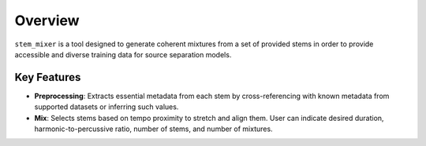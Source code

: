 Overview
============

``stem_mixer`` is a tool designed to generate coherent mixtures from a set of provided stems in order to provide accessible and diverse training data 
for source separation models.

Key Features
------------

- **Preprocessing**: Extracts essential metadata from each stem by cross-referencing with known metadata from supported datasets or inferring such values.
- **Mix**: Selects stems based on tempo proximity to stretch and align them. User can indicate desired duration, harmonic-to-percussive ratio, number of stems, and number of mixtures.